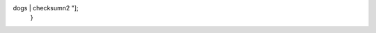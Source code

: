 .. graphviz::

   digraph g {
     node [shape = record,height=.08];
     node0[label = "header (a5 00)\n2 | data\n12 | checksum\n2 "];
     node1[label = "header (a5 01)\n2 | A | B | C | quick brown fox lazy
dogs | checksum\n2 "];
   }